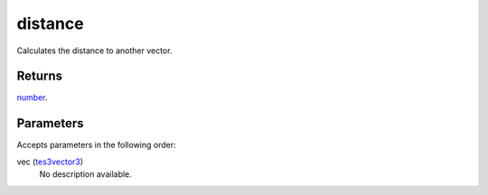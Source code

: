 distance
====================================================================================================

Calculates the distance to another vector.

Returns
----------------------------------------------------------------------------------------------------

`number`_.

Parameters
----------------------------------------------------------------------------------------------------

Accepts parameters in the following order:

vec (`tes3vector3`_)
    No description available.

.. _`number`: ../../../lua/type/number.html
.. _`tes3vector3`: ../../../lua/type/tes3vector3.html
